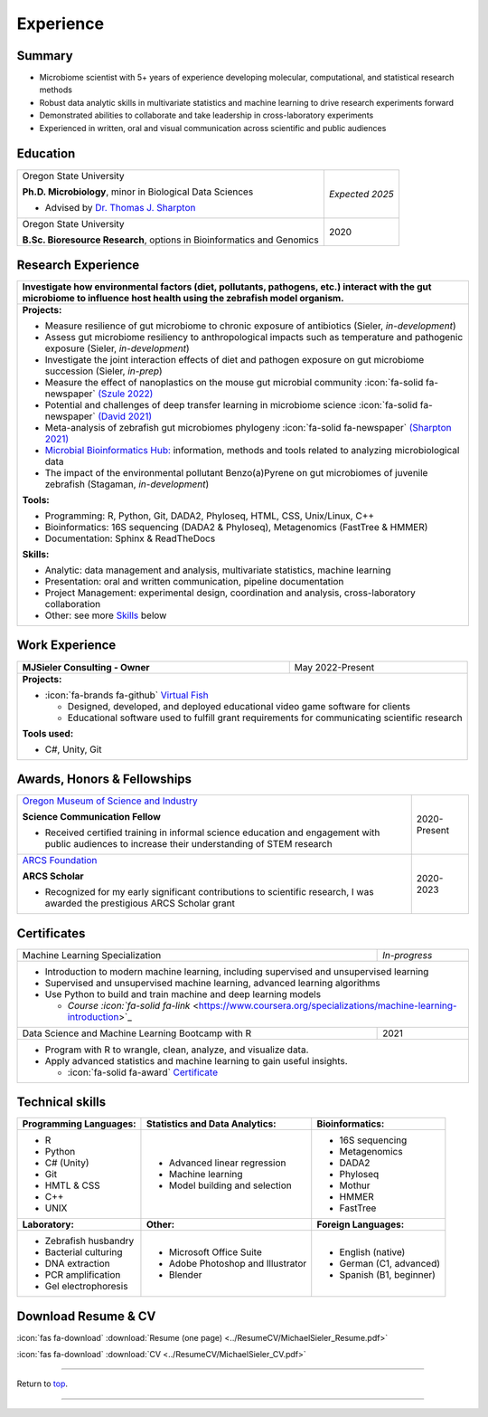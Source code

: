 .. _Top:


Experience
==========


Summary
-------

* Microbiome scientist with 5+ years of experience developing molecular, computational, and statistical research methods
* Robust data analytic skills in multivariate statistics and machine learning to drive research experiments forward
* Demonstrated abilities to collaborate and take leadership in cross-laboratory experiments
* Experienced in written, oral and visual communication across scientific and public audiences


Education
---------

+------------------------------------------------------------------------------------------------+-----------------+
| Oregon State University                                                                        | *Expected 2025* |
|                                                                                                |                 |
| **Ph.D. Microbiology**, minor in Biological Data Sciences                                      |                 |
|                                                                                                |                 |
| - Advised by `Dr. Thomas J. Sharpton <https://bit.ly/3cJfQ1b>`_                                |                 |
+------------------------------------------------------------------------------------------------+-----------------+
| Oregon State University                                                                        | 2020            |
|                                                                                                |                 |
| **B.Sc. Bioresource Research**, options in Bioinformatics and Genomics                         |                 |
+------------------------------------------------------------------------------------------------+-----------------+



Research Experience
-------------------

+---------------------------------------------------------------------------------------------------------------------------------------------------------------------------------------------------+
| **Investigate how environmental factors (diet, pollutants, pathogens, etc.) interact with the gut microbiome to influence host health using the zebrafish model organism.**                       |
+---------------------------------------------------------------------------------------------------------------------------------------------------------------------------------------------------+
| **Projects:**                                                                                                                                                                                     |
|                                                                                                                                                                                                   |
| * Measure resilience of gut microbiome to chronic exposure of antibiotics (Sieler, *in-development*)                                                                                              |
| * Assess gut microbiome resiliency to anthropological impacts such as temperature and pathogenic exposure (Sieler, *in-development*)                                                              |
| * Investigate the joint interaction effects of diet and pathogen exposure on gut microbiome succession (Sieler, *in-prep*)                                                                        |
| * Measure the effect of nanoplastics on the mouse gut microbial community :icon:`fa-solid fa-newspaper` `(Szule 2022) <https://bit.ly/3OyI7oi>`_                                                  |
| * Potential and challenges of deep transfer learning in microbiome science :icon:`fa-solid fa-newspaper` `(David 2021) <https://bit.ly/3IXaefQ>`_                                                 |
| * Meta-analysis of zebrafish gut microbiomes phylogeny :icon:`fa-solid fa-newspaper` `(Sharpton 2021) <https://bit.ly/3BaF7LX>`_                                                                  |
| * `Microbial Bioinformatics Hub: <https://microbial-bioinformatics-hub.readthedocs.io/en/latest/index.html>`_ information, methods and tools related to analyzing microbiological data            |
| * The impact of the environmental pollutant Benzo(a)Pyrene on gut microbiomes of juvenile zebrafish  (Stagaman, *in-development*)                                                                 |
|                                                                                                                                                                                                   |
| **Tools:**                                                                                                                                                                                        |
|                                                                                                                                                                                                   |
| * Programming: R, Python, Git, DADA2, Phyloseq, HTML, CSS, Unix/Linux, C++                                                                                                                        |
| * Bioinformatics: 16S sequencing (DADA2 & Phyloseq), Metagenomics (FastTree & HMMER)                                                                                                              |
| * Documentation: Sphinx & ReadTheDocs                                                                                                                                                             |
|                                                                                                                                                                                                   |
|                                                                                                                                                                                                   |
| **Skills:**                                                                                                                                                                                       |
|                                                                                                                                                                                                   |
| * Analytic: data management and analysis, multivariate statistics, machine learning                                                                                                               |
| * Presentation: oral and written communication, pipeline documentation                                                                                                                            |
| * Project Management: experimental design, coordination and analysis, cross-laboratory collaboration                                                                                              |
| * Other: see more `Skills`_ below                                                                                                                                                                 |
+---------------------------------------------------------------------------------------------------------------------------------------------------------------------------------------------------+


Work Experience
---------------

+------------------------------------------------------------------------------------------------+--------------------+
| **MJSieler Consulting - Owner**                                                                | May 2022-Present   |
+------------------------------------------------------------------------------------------------+--------------------+
| **Projects:**                                                                                                       |
|                                                                                                                     |
| * :icon:`fa-brands fa-github` `Virtual Fish <https://github.com/OSU-Edu-Games/Virtual-Fish>`_                       |
|                                                                                                                     |
|   * Designed, developed, and deployed educational video game software for clients                                   |
|   * Educational software used to fulfill grant requirements for communicating scientific research                   |
|                                                                                                                     |
|                                                                                                                     |
| **Tools used:**                                                                                                     |
|                                                                                                                     |
| * C#, Unity, Git                                                                                                    |
+---------------------------------------------------------------------------------------------------------------------+


Awards, Honors & Fellowships
----------------------------

+----------------------------------------------------------------------------------------------------------------------------------------------------+-----------------+
| `Oregon Museum of Science and Industry <https://omsi.edu/science-communication-services>`_                                                         | 2020-Present    |
|                                                                                                                                                    |                 |
| **Science Communication Fellow**                                                                                                                   |                 |
|                                                                                                                                                    |                 |
| - Received certified training in informal science education and engagement with public audiences to increase their understanding of STEM research  |                 |
+----------------------------------------------------------------------------------------------------------------------------------------------------+-----------------+
| `ARCS Foundation <https://oregon.arcsfoundation.org>`_                                                                                             | 2020-2023       |
|                                                                                                                                                    |                 |
| **ARCS Scholar**                                                                                                                                   |                 |
|                                                                                                                                                    |                 |
| - Recognized for my early significant contributions to scientific research, I was awarded the prestigious ARCS Scholar grant                       |                 |
+----------------------------------------------------------------------------------------------------------------------------------------------------+-----------------+



Certificates
------------

+------------------------------------------------------------------------------------------------+------------------------------------+
| Machine Learning Specialization                                                                | *In-progress*                      |
+------------------------------------------------------------------------------------------------+------------------------------------+
| * Introduction to modern machine learning, including supervised and unsupervised learning                                           |
| * Supervised and unsupervised machine learning, advanced learning algorithms                                                        |
| * Use Python to build and train machine and deep learning models                                                                    |
|                                                                                                                                     |
|   * `Course :icon:`fa-solid fa-link` <https://www.coursera.org/specializations/machine-learning-introduction>`_                     |
+------------------------------------------------------------------------------------------------+------------------------------------+
| Data Science and Machine Learning Bootcamp with R                                              | 2021                               |
+------------------------------------------------------------------------------------------------+------------------------------------+
| * Program with R to wrangle, clean, analyze, and visualize data.                                                                    |
| * Apply advanced statistics and machine learning to gain useful insights.                                                           |
|                                                                                                                                     |
|   * :icon:`fa-solid fa-award` `Certificate <https://www.udemy.com/certificate/UC-3bd3e63b-0450-4a37-8ffe-f92a920522f1/>`_           |
+-------------------------------------------------------------------------------------------------------------------------------------+


.. _Skills:

Technical skills
----------------

+----------------------------+------------------------------------+--------------------------------+
| **Programming Languages:** | **Statistics and Data Analytics:** | **Bioinformatics:**            |
+----------------------------+------------------------------------+--------------------------------+
| - R                        | - Advanced linear regression       | - 16S sequencing               |
| - Python                   | - Machine learning                 | - Metagenomics                 |
| - C# (Unity)               | - Model building and selection     | - DADA2                        |
| - Git                      |                                    | - Phyloseq                     |
| - HMTL & CSS               |                                    | - Mothur                       |
| - C++                      |                                    | - HMMER                        |
| - UNIX                     |                                    | - FastTree                     |
+----------------------------+------------------------------------+--------------------------------+
| **Laboratory:**            | **Other:**                         | **Foreign Languages:**         |
+----------------------------+------------------------------------+--------------------------------+
| - Zebrafish husbandry      | - Microsoft Office Suite           | - English (native)             |
| - Bacterial culturing      | - Adobe Photoshop and Illustrator  | - German (C1, advanced)        |
| - DNA extraction           | - Blender                          | - Spanish (B1, beginner)       |
| - PCR amplification        |                                    |                                |
| - Gel electrophoresis      |                                    |                                |
+----------------------------+------------------------------------+--------------------------------+


Download Resume & CV
--------------------

:icon:`fas fa-download` :download:`Resume (one page) <../ResumeCV/MichaelSieler_Resume.pdf>`


:icon:`fas fa-download` :download:`CV <../ResumeCV/MichaelSieler_CV.pdf>`

------

Return to `top`_.

------
